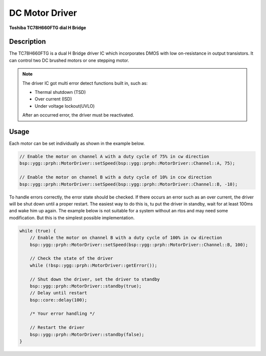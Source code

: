 DC Motor Driver
===============
**Toshiba TC78H660FTG dial H Bridge**

.. seealso::
    * `TC78H660FTG Datasheet <_static/datasheets/yggdrasil/TC78H660FTG.pdf>`_ 

Description
-----------

The TC78H660FTG is a dual H Bridge driver IC which incorporates DMOS
with low on-resistance in output transistors. It can control two DC brushed motors or one stepping motor.

.. note::
    The driver IC got multi error detect functions built in, such as:

    * Thermal shutdown (TSD)
    * Over current (ISD)
    * Under voltage lockout(UVLO)

    After an occurred error, the driver must be reactivated.

Usage
-----

Each motor can be set individually as shown in the example below.

.. code-block:: cpp

    // Enable the motor on channel A with a duty cycle of 75% in cw direction
    bsp::ygg::prph::MotorDriver::setSpeed(bsp::ygg::prph::MotorDriver::Channel::A, 75);

    // Enable the motor on channel B with a duty cycle of 10% in ccw direction
    bsp::ygg::prph::MotorDriver::setSpeed(bsp::ygg::prph::MotorDriver::Channel::B, -10);


To handle errors correctly, the error state should be checked. If there occurs an error such as an over current, the driver will be shut down until a proper restart.
The easiest way to do this is, tu put the driver in standby, wait for at least 100ms and wake him up again.
The example below is not suitable for a system without an rtos and may need some modification. But this is the simplest possible implementation.

.. code-block:: cpp

    while (true) {
        // Enable the motor on channel B with a duty cycle of 100% in cw direction
        bsp::ygg::prph::MotorDriver::setSpeed(bsp::ygg::prph::MotorDriver::Channel::B, 100);

        // Check the state of the driver
        while (!bsp::ygg::prph::MotorDriver::getError());

        // Shut down the driver, set the driver to standby
        bsp::ygg::prph::MotorDriver::standby(true);
        // Delay until restart
        bsp::core::delay(100);

        /* Your error handling */

        // Restart the driver
        bsp::ygg::prph::MotorDriver::standby(false);
    }
